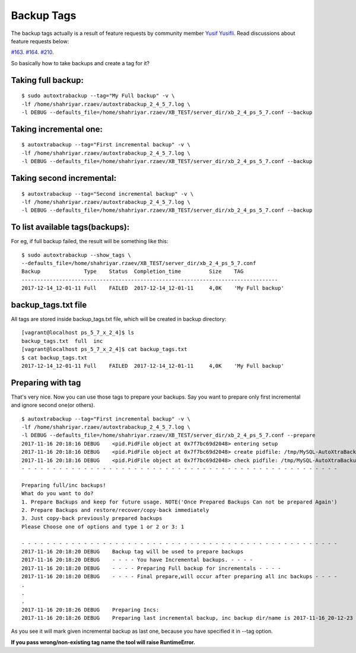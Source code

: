Backup Tags
===========

The backup tags actually is a result of feature requests by community member `Yusif Yusifli <https://github.com/Komport/>`_.
Read discussions about feature requests below:

`#163 <https://github.com/ShahriyarR/MySQL-AutoXtraBackup/issues/163>`_.
`#164 <https://github.com/ShahriyarR/MySQL-AutoXtraBackup/issues/164>`_.
`#210 <https://github.com/ShahriyarR/MySQL-AutoXtraBackup/issues/210>`_.

So basically how to take backups and create a tag for it?

Taking full backup:
------------------

::

    $ sudo autoxtrabackup --tag="My Full backup" -v \
    -lf /home/shahriyar.rzaev/autoxtrabackup_2_4_5_7.log \
    -l DEBUG --defaults_file=/home/shahriyar.rzaev/XB_TEST/server_dir/xb_2_4_ps_5_7.conf --backup

Taking incremental one:
----------------------

::

    $ autoxtrabackup --tag="First incremental backup" -v \
    -lf /home/shahriyar.rzaev/autoxtrabackup_2_4_5_7.log \
    -l DEBUG --defaults_file=/home/shahriyar.rzaev/XB_TEST/server_dir/xb_2_4_ps_5_7.conf --backup

Taking second incremental:
-------------------------

::

    $ autoxtrabackup --tag="Second incremental backup" -v \
    -lf /home/shahriyar.rzaev/autoxtrabackup_2_4_5_7.log \
    -l DEBUG --defaults_file=/home/shahriyar.rzaev/XB_TEST/server_dir/xb_2_4_ps_5_7.conf --backup

To list available tags(backups):
-------------------------------
For eg, if full backup failed, the result will be something like this:

::

    $ sudo autoxtrabackup --show_tags \
    --defaults_file=/home/shahriyar.rzaev/XB_TEST/server_dir/xb_2_4_ps_5_7.conf
    Backup             	Type	Status	Completion_time    	Size	TAG
    ----------------------------------------------------------------------------------
    2017-12-14_12-01-11	Full	FAILED	2017-12-14_12-01-11	4,0K	'My Full backup'


backup_tags.txt file
--------------------
All tags are stored inside backup_tags.txt file, which will be created in backup directory:

::

    [vagrant@localhost ps_5_7_x_2_4]$ ls
    backup_tags.txt  full  inc
    [vagrant@localhost ps_5_7_x_2_4]$ cat backup_tags.txt
    $ cat backup_tags.txt
    2017-12-14_12-01-11	Full	FAILED	2017-12-14_12-01-11	4,0K	'My Full backup'

Preparing with tag
------------------

That's very nice. Now you can use those tags to prepare your backups.
Say you want to prepare only first incremental and ignore second one(or others).

::

    $ autoxtrabackup --tag="First incremental backup" -v \
    -lf /home/shahriyar.rzaev/autoxtrabackup_2_4_5_7.log \
    -l DEBUG --defaults_file=/home/shahriyar.rzaev/XB_TEST/server_dir/xb_2_4_ps_5_7.conf --prepare
    2017-11-16 20:18:16 DEBUG    <pid.PidFile object at 0x7f7bc69d2048> entering setup
    2017-11-16 20:18:16 DEBUG    <pid.PidFile object at 0x7f7bc69d2048> create pidfile: /tmp/MySQL-AutoXtraBackup/autoxtrabackup.pid
    2017-11-16 20:18:16 DEBUG    <pid.PidFile object at 0x7f7bc69d2048> check pidfile: /tmp/MySQL-AutoXtraBackup/autoxtrabackup.pid
    - - - - - - - - - - - - - - - - - - - - - - - - - - - - - - - - - - - - - - - - - - - - - - - - - - -

    Preparing full/inc backups!
    What do you want to do?
    1. Prepare Backups and keep for future usage. NOTE('Once Prepared Backups Can not be prepared Again')
    2. Prepare Backups and restore/recover/copy-back immediately
    3. Just copy-back previously prepared backups
    Please Choose one of options and type 1 or 2 or 3: 1

    - - - - - - - - - - - - - - - - - - - - - - - - - - - - - - - - - - - - - - - - - - - - - - - - - - -
    2017-11-16 20:18:20 DEBUG    Backup tag will be used to prepare backups
    2017-11-16 20:18:20 DEBUG    - - - - You have Incremental backups. - - - -
    2017-11-16 20:18:20 DEBUG    - - - - Preparing Full backup for incrementals - - - -
    2017-11-16 20:18:20 DEBUG    - - - - Final prepare,will occur after preparing all inc backups - - - -
    .
    .
    .
    2017-11-16 20:18:26 DEBUG    Preparing Incs:
    2017-11-16 20:18:26 DEBUG    Preparing last incremental backup, inc backup dir/name is 2017-11-16_20-12-23

As you see it will mark given incremental backup as last one, because you have specified it in --tag option.

**If you pass wrong/non-existing tag name the tool will raise RuntimeError.**

